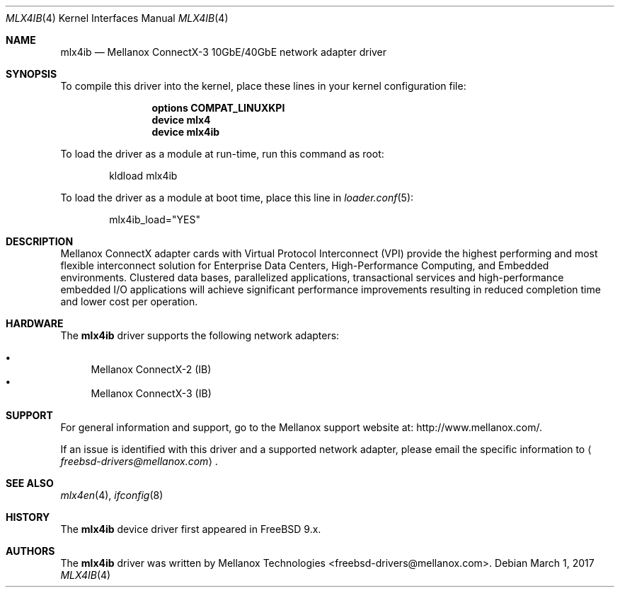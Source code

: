 .\" Copyright (c) 2016 Mellanox Technologies
.\" All rights reserved.
.\"
.\" Redistribution and use in source and binary forms, with or without
.\" modification, are permitted provided that the following conditions
.\" are met:
.\" 1. Redistributions of source code must retain the above copyright
.\"    notice, this list of conditions and the following disclaimer.
.\" 2. Redistributions in binary form must reproduce the above copyright
.\"    notice, this list of conditions and the following disclaimer in the
.\"    documentation and/or other materials provided with the distribution.
.\"
.\" THIS SOFTWARE IS PROVIDED BY AUTHOR AND CONTRIBUTORS `AS IS' AND
.\" ANY EXPRESS OR IMPLIED WARRANTIES, INCLUDING, BUT NOT LIMITED TO, THE
.\" IMPLIED WARRANTIES OF MERCHANTABILITY AND FITNESS FOR A PARTICULAR PURPOSE
.\" ARE DISCLAIMED.  IN NO EVENT SHALL AUTHOR OR CONTRIBUTORS BE LIABLE
.\" FOR ANY DIRECT, INDIRECT, INCIDENTAL, SPECIAL, EXEMPLARY, OR CONSEQUENTIAL
.\" DAMAGES (INCLUDING, BUT NOT LIMITED TO, PROCUREMENT OF SUBSTITUTE GOODS
.\" OR SERVICES; LOSS OF USE, DATA, OR PROFITS; OR BUSINESS INTERRUPTION)
.\" HOWEVER CAUSED AND ON ANY THEORY OF LIABILITY, WHETHER IN CONTRACT, STRICT
.\" LIABILITY, OR TORT (INCLUDING NEGLIGENCE OR OTHERWISE) ARISING IN ANY WAY
.\" OUT OF THE USE OF THIS SOFTWARE, EVEN IF ADVISED OF THE POSSIBILITY OF
.\" SUCH DAMAGE.
.\"
.\" $FreeBSD: stable/11/share/man/man4/mlx4ib.4 316229 2017-03-30 05:47:18Z ngie $
.\"
.Dd March 1, 2017
.Dt MLX4IB 4
.Os
.Sh NAME
.Nm mlx4ib
.Nd "Mellanox ConnectX-3 10GbE/40GbE network adapter driver"
.Sh SYNOPSIS
To compile this driver into the kernel,
place these lines in your kernel configuration file:
.Bd -ragged -offset indent
.Cd "options COMPAT_LINUXKPI"
.Cd "device mlx4"
.Cd "device mlx4ib"
.Ed
.Pp
To load the driver as a module at run-time,
run this command as root:
.Bd -literal -offset indent
kldload mlx4ib
.Ed
.Pp
To load the driver as a
module at boot time, place this line in
.Xr loader.conf 5 :
.Bd -literal -offset indent
mlx4ib_load="YES"
.Ed
.Sh DESCRIPTION
Mellanox ConnectX adapter cards with Virtual Protocol Interconnect
(VPI) provide the highest performing and most flexible interconnect
solution for Enterprise Data Centers, High-Performance Computing, and
Embedded environments.
Clustered data bases, parallelized applications, transactional
services and high-performance embedded I/O applications will achieve
significant performance improvements resulting in reduced completion
time and lower cost per operation.
.Sh HARDWARE
The
.Nm
driver supports the following network adapters:
.Pp
.Bl -bullet -compact
.It
Mellanox ConnectX-2 (IB)
.It
Mellanox ConnectX-3 (IB)
.El
.Sh SUPPORT
For general information and support,
go to the Mellanox support website at:
.Lk http://www.mellanox.com/ .
.Pp
If an issue is identified with this driver and a supported network adapter,
please email the specific information to
.Aq Mt freebsd-drivers@mellanox.com .
.Sh SEE ALSO
.Xr mlx4en 4 ,
.Xr ifconfig 8
.Sh HISTORY
The
.Nm
device driver first appeared in
.Fx 9.x .
.Sh AUTHORS
.An -nosplit
The
.Nm
driver was written by
.An Mellanox Technologies <freebsd-drivers@mellanox.com> .
